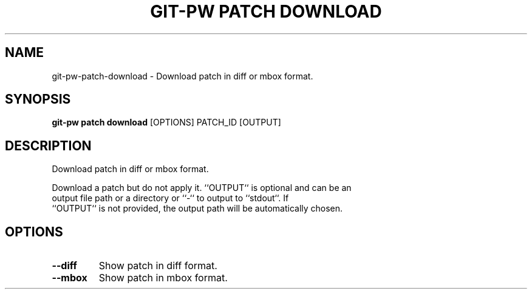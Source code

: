 .TH "GIT-PW PATCH DOWNLOAD" "1" "2024-10-23" "2.7.0" "git-pw patch download Manual"
.SH NAME
git-pw\-patch\-download \- Download patch in diff or mbox format.
.SH SYNOPSIS
.B git-pw patch download
[OPTIONS] PATCH_ID [OUTPUT]
.SH DESCRIPTION
Download patch in diff or mbox format.
.PP
    Download a patch but do not apply it. ``OUTPUT`` is optional and can be an
    output file path or a directory or ``-`` to output to ``stdout``. If
    ``OUTPUT`` is not provided, the output path will be automatically chosen.

.SH OPTIONS
.TP
\fB\-\-diff\fP
Show patch in diff format.
.TP
\fB\-\-mbox\fP
Show patch in mbox format.
